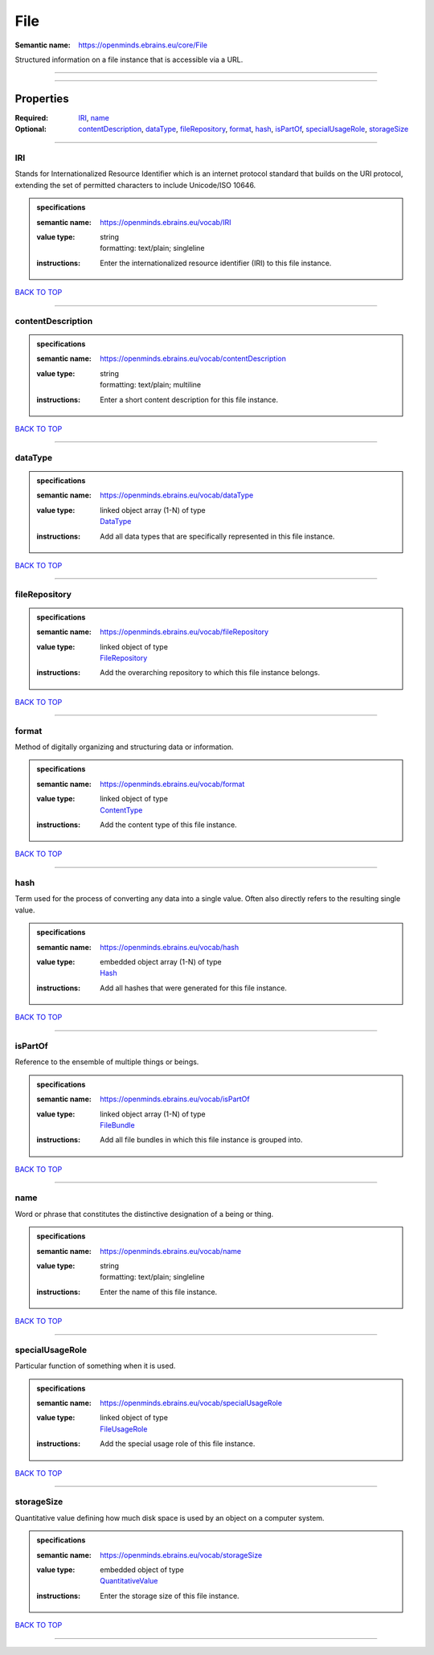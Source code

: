 ####
File
####

:Semantic name: https://openminds.ebrains.eu/core/File

Structured information on a file instance that is accessible via a URL.


------------

------------

Properties
##########

:Required: `IRI <IRI_heading_>`_, `name <name_heading_>`_
:Optional: `contentDescription <contentDescription_heading_>`_, `dataType <dataType_heading_>`_, `fileRepository <fileRepository_heading_>`_, `format <format_heading_>`_, `hash <hash_heading_>`_, `isPartOf <isPartOf_heading_>`_, `specialUsageRole <specialUsageRole_heading_>`_, `storageSize <storageSize_heading_>`_

------------

.. _IRI_heading:

***
IRI
***

Stands for Internationalized Resource Identifier which is an internet protocol standard that builds on the URI protocol, extending the set of permitted characters to include Unicode/ISO 10646.

.. admonition:: specifications

   :semantic name: https://openminds.ebrains.eu/vocab/IRI
   :value type: | string
                | formatting: text/plain; singleline
   :instructions: Enter the internationalized resource identifier (IRI) to this file instance.

`BACK TO TOP <File_>`_

------------

.. _contentDescription_heading:

******************
contentDescription
******************

.. admonition:: specifications

   :semantic name: https://openminds.ebrains.eu/vocab/contentDescription
   :value type: | string
                | formatting: text/plain; multiline
   :instructions: Enter a short content description for this file instance.

`BACK TO TOP <File_>`_

------------

.. _dataType_heading:

********
dataType
********

.. admonition:: specifications

   :semantic name: https://openminds.ebrains.eu/vocab/dataType
   :value type: | linked object array \(1-N\) of type
                | `DataType <https://openminds-documentation.readthedocs.io/en/v3.0/specifications/controlledTerms/dataType.html>`_
   :instructions: Add all data types that are specifically represented in this file instance.

`BACK TO TOP <File_>`_

------------

.. _fileRepository_heading:

**************
fileRepository
**************

.. admonition:: specifications

   :semantic name: https://openminds.ebrains.eu/vocab/fileRepository
   :value type: | linked object of type
                | `FileRepository <https://openminds-documentation.readthedocs.io/en/v3.0/specifications/core/data/fileRepository.html>`_
   :instructions: Add the overarching repository to which this file instance belongs.

`BACK TO TOP <File_>`_

------------

.. _format_heading:

******
format
******

Method of digitally organizing and structuring data or information.

.. admonition:: specifications

   :semantic name: https://openminds.ebrains.eu/vocab/format
   :value type: | linked object of type
                | `ContentType <https://openminds-documentation.readthedocs.io/en/v3.0/specifications/core/data/contentType.html>`_
   :instructions: Add the content type of this file instance.

`BACK TO TOP <File_>`_

------------

.. _hash_heading:

****
hash
****

Term used for the process of converting any data into a single value. Often also directly refers to the resulting single value.

.. admonition:: specifications

   :semantic name: https://openminds.ebrains.eu/vocab/hash
   :value type: | embedded object array \(1-N\) of type
                | `Hash <https://openminds-documentation.readthedocs.io/en/v3.0/specifications/core/data/hash.html>`_
   :instructions: Add all hashes that were generated for this file instance.

`BACK TO TOP <File_>`_

------------

.. _isPartOf_heading:

********
isPartOf
********

Reference to the ensemble of multiple things or beings.

.. admonition:: specifications

   :semantic name: https://openminds.ebrains.eu/vocab/isPartOf
   :value type: | linked object array \(1-N\) of type
                | `FileBundle <https://openminds-documentation.readthedocs.io/en/v3.0/specifications/core/data/fileBundle.html>`_
   :instructions: Add all file bundles in which this file instance is grouped into.

`BACK TO TOP <File_>`_

------------

.. _name_heading:

****
name
****

Word or phrase that constitutes the distinctive designation of a being or thing.

.. admonition:: specifications

   :semantic name: https://openminds.ebrains.eu/vocab/name
   :value type: | string
                | formatting: text/plain; singleline
   :instructions: Enter the name of this file instance.

`BACK TO TOP <File_>`_

------------

.. _specialUsageRole_heading:

****************
specialUsageRole
****************

Particular function of something when it is used.

.. admonition:: specifications

   :semantic name: https://openminds.ebrains.eu/vocab/specialUsageRole
   :value type: | linked object of type
                | `FileUsageRole <https://openminds-documentation.readthedocs.io/en/v3.0/specifications/controlledTerms/fileUsageRole.html>`_
   :instructions: Add the special usage role of this file instance.

`BACK TO TOP <File_>`_

------------

.. _storageSize_heading:

***********
storageSize
***********

Quantitative value defining how much disk space is used by an object on a computer system.

.. admonition:: specifications

   :semantic name: https://openminds.ebrains.eu/vocab/storageSize
   :value type: | embedded object of type
                | `QuantitativeValue <https://openminds-documentation.readthedocs.io/en/v3.0/specifications/core/miscellaneous/quantitativeValue.html>`_
   :instructions: Enter the storage size of this file instance.

`BACK TO TOP <File_>`_

------------


